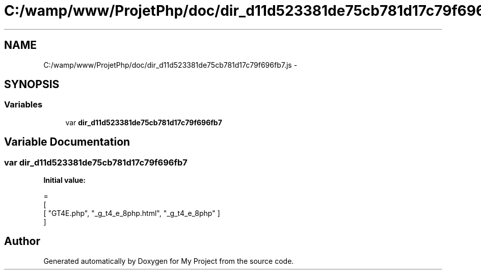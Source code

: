 .TH "C:/wamp/www/ProjetPhp/doc/dir_d11d523381de75cb781d17c79f696fb7.js" 3 "Sun May 8 2016" "My Project" \" -*- nroff -*-
.ad l
.nh
.SH NAME
C:/wamp/www/ProjetPhp/doc/dir_d11d523381de75cb781d17c79f696fb7.js \- 
.SH SYNOPSIS
.br
.PP
.SS "Variables"

.in +1c
.ti -1c
.RI "var \fBdir_d11d523381de75cb781d17c79f696fb7\fP"
.br
.in -1c
.SH "Variable Documentation"
.PP 
.SS "var dir_d11d523381de75cb781d17c79f696fb7"
\fBInitial value:\fP
.PP
.nf
=
[
    [ "GT4E\&.php", "_g_t4_e_8php\&.html", "_g_t4_e_8php" ]
]
.fi
.SH "Author"
.PP 
Generated automatically by Doxygen for My Project from the source code\&.
